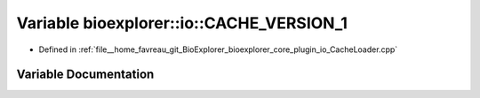 .. _exhale_variable_CacheLoader_8cpp_1a19ada104f40164babe9ea7b5cccec34d:

Variable bioexplorer::io::CACHE_VERSION_1
=========================================

- Defined in :ref:`file__home_favreau_git_BioExplorer_bioexplorer_core_plugin_io_CacheLoader.cpp`


Variable Documentation
----------------------


.. doxygenvariable:: bioexplorer::io::CACHE_VERSION_1
